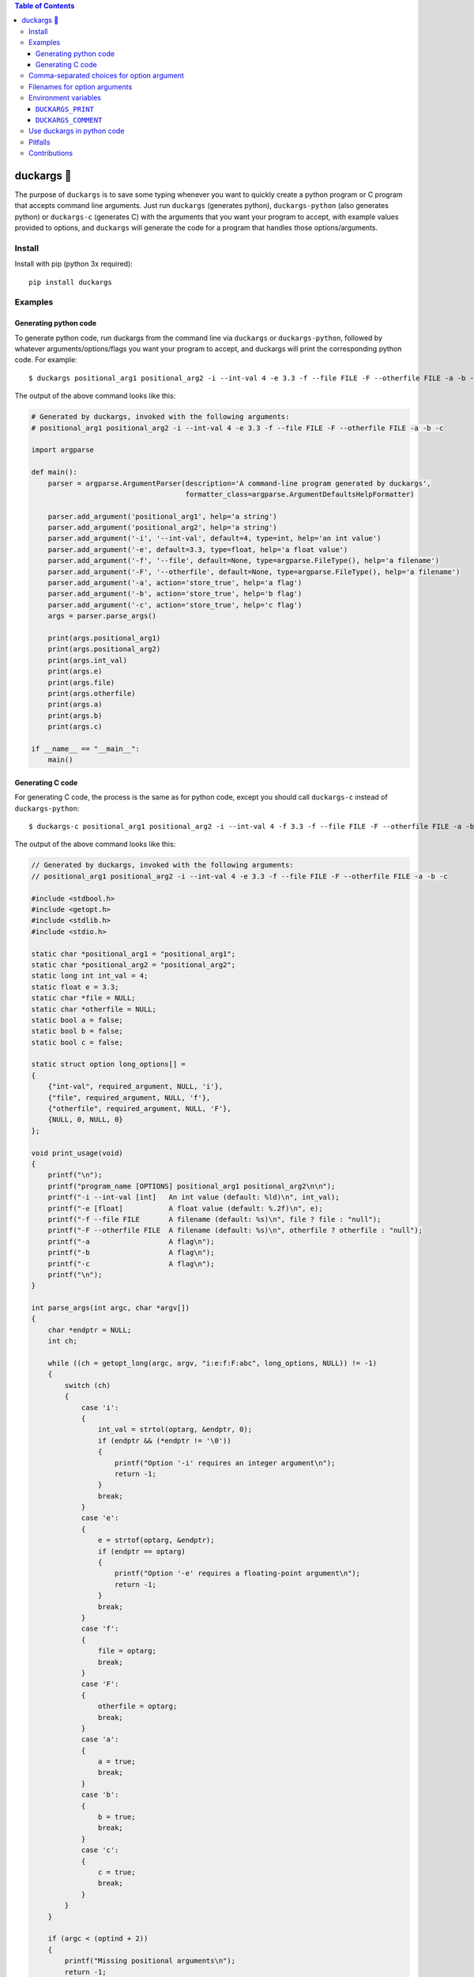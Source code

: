 .. contents:: **Table of Contents**

.. |duck| unicode:: 0x1F986

duckargs |duck|
---------------

.. |tests_badge| image:: https://github.com/eriknyquist/duckargs/actions/workflows/tests.yml/badge.svg
.. |cov_badge| image:: https://github.com/eriknyquist/duckargs/actions/workflows/coverage.yml/badge.svg
.. |version_badge| image:: https://badgen.net/pypi/v/duckargs
.. |license_badge| image:: https://badgen.net/pypi/license/duckargs

|tests_badge| |cov_badge| |version_badge| |license_badge|

The purpose of ``duckargs`` is to save some typing whenever you want to quickly
create a python program or C program that accepts command line arguments. Just run
``duckargs`` (generates python), ``duckargs-python`` (also generates python) or
``duckargs-c`` (generates C)
with the arguments that you want your program to accept, with example values provided
to options, and ``duckargs`` will generate the code for a program that handles those
options/arguments.

Install
=======

Install with pip (python 3x required):

::

    pip install duckargs

Examples
========

Generating python code
######################

To generate python code, run duckargs from the command line via ``duckargs`` or ``duckargs-python``,
followed by whatever arguments/options/flags you want your program to accept, and duckargs will
print the corresponding python code. For example:

::

    $ duckargs positional_arg1 positional_arg2 -i --int-val 4 -e 3.3 -f --file FILE -F --otherfile FILE -a -b -c


The output of the above command looks like this:


.. code:: python

    # Generated by duckargs, invoked with the following arguments:
    # positional_arg1 positional_arg2 -i --int-val 4 -e 3.3 -f --file FILE -F --otherfile FILE -a -b -c

    import argparse

    def main():
        parser = argparse.ArgumentParser(description='A command-line program generated by duckargs',
                                         formatter_class=argparse.ArgumentDefaultsHelpFormatter)

        parser.add_argument('positional_arg1', help='a string')
        parser.add_argument('positional_arg2', help='a string')
        parser.add_argument('-i', '--int-val', default=4, type=int, help='an int value')
        parser.add_argument('-e', default=3.3, type=float, help='a float value')
        parser.add_argument('-f', '--file', default=None, type=argparse.FileType(), help='a filename')
        parser.add_argument('-F', '--otherfile', default=None, type=argparse.FileType(), help='a filename')
        parser.add_argument('-a', action='store_true', help='a flag')
        parser.add_argument('-b', action='store_true', help='b flag')
        parser.add_argument('-c', action='store_true', help='c flag')
        args = parser.parse_args()

        print(args.positional_arg1)
        print(args.positional_arg2)
        print(args.int_val)
        print(args.e)
        print(args.file)
        print(args.otherfile)
        print(args.a)
        print(args.b)
        print(args.c)

    if __name__ == "__main__":
        main()

Generating C code
#################

For generating C code, the process is the same as for python code, except you should call ``duckargs-c``
instead of ``duckargs-python``:

::

    $ duckargs-c positional_arg1 positional_arg2 -i --int-val 4 -f 3.3 -f --file FILE -F --otherfile FILE -a -b -c

The output of the above command looks like this:

.. code:: c

    // Generated by duckargs, invoked with the following arguments:
    // positional_arg1 positional_arg2 -i --int-val 4 -e 3.3 -f --file FILE -F --otherfile FILE -a -b -c

    #include <stdbool.h>
    #include <getopt.h>
    #include <stdlib.h>
    #include <stdio.h>

    static char *positional_arg1 = "positional_arg1";
    static char *positional_arg2 = "positional_arg2";
    static long int int_val = 4;
    static float e = 3.3;
    static char *file = NULL;
    static char *otherfile = NULL;
    static bool a = false;
    static bool b = false;
    static bool c = false;

    static struct option long_options[] =
    {
        {"int-val", required_argument, NULL, 'i'},
        {"file", required_argument, NULL, 'f'},
        {"otherfile", required_argument, NULL, 'F'},
        {NULL, 0, NULL, 0}
    };

    void print_usage(void)
    {
        printf("\n");
        printf("program_name [OPTIONS] positional_arg1 positional_arg2\n\n");
        printf("-i --int-val [int]   An int value (default: %ld)\n", int_val);
        printf("-e [float]           A float value (default: %.2f)\n", e);
        printf("-f --file FILE       A filename (default: %s)\n", file ? file : "null");
        printf("-F --otherfile FILE  A filename (default: %s)\n", otherfile ? otherfile : "null");
        printf("-a                   A flag\n");
        printf("-b                   A flag\n");
        printf("-c                   A flag\n");
        printf("\n");
    }

    int parse_args(int argc, char *argv[])
    {
        char *endptr = NULL;
        int ch;

        while ((ch = getopt_long(argc, argv, "i:e:f:F:abc", long_options, NULL)) != -1)
        {
            switch (ch)
            {
                case 'i':
                {
                    int_val = strtol(optarg, &endptr, 0);
                    if (endptr && (*endptr != '\0'))
                    {
                        printf("Option '-i' requires an integer argument\n");
                        return -1;
                    }
                    break;
                }
                case 'e':
                {
                    e = strtof(optarg, &endptr);
                    if (endptr == optarg)
                    {
                        printf("Option '-e' requires a floating-point argument\n");
                        return -1;
                    }
                    break;
                }
                case 'f':
                {
                    file = optarg;
                    break;
                }
                case 'F':
                {
                    otherfile = optarg;
                    break;
                }
                case 'a':
                {
                    a = true;
                    break;
                }
                case 'b':
                {
                    b = true;
                    break;
                }
                case 'c':
                {
                    c = true;
                    break;
                }
            }
        }

        if (argc < (optind + 2))
        {
            printf("Missing positional arguments\n");
            return -1;
        }

        positional_arg1 = argv[optind];
        optind++;

        positional_arg2 = argv[optind];
        optind++;

        return 0;
    }

    int main(int argc, char *argv[])
    {
        if (argc < 2)
        {
            print_usage();
            return -1;
        }

        int ret = parse_args(argc, argv);
        if (0 != ret)
        {
            return ret;
        }

        printf("positional_arg1: %s\n", positional_arg1);
        printf("positional_arg2: %s\n", positional_arg2);
        printf("int_val: %ld\n", int_val);
        printf("e: %.4f\n", e);
        printf("file: %s\n", file);
        printf("otherfile: %s\n", otherfile);
        printf("a: %s\n", a ? "true" : "false");
        printf("b: %s\n", b ? "true" : "false");
        printf("c: %s\n", c ? "true" : "false");

        return 0;
    }


Comma-separated choices for option argument
===========================================

If you have an option which accepts an argument, and you write an argument string with
multiple values separated by commas (e.g. ``-m --mode active,idle,sim``), then ``duckargs``
will use the comma-separated values as a ``choices`` list for argparse, e.g.:

::

    parser.add_argument('-m', '--mode', choices=['active', 'idle', 'sim'], default='active', help='a string')

Filenames for option arguments
==============================

If you have an option that you want to accept a filename, you have two ways to tell
``duckargs`` that the option argument should be treated as a file:

* Pass the path to a file that actually exists (e.g. ``-f --filename file.txt``)
  as the option argument

* Pass ``FILE`` as the option argument (e.g. ``-f --filename FILE``)

Either of which will generate a line like this:

::

    parser.add_argument('-f', '--filename', default='file', type=argparse.FileType(), help='a filename')

Environment variables
=====================

Some things can be configured by setting environment variables.

``DUCKARGS_PRINT``
##################

By default, ``duckargs`` generates a program that prints all provided arguments/options
to stdout after argument parsing is complete.
If you want to disable this and generate programs without the print statements, set
``DUCKARGS_PRINT=0`` in your environment variables.

``DUCKARGS_COMMENT``
####################

By default, ``duckargs`` generates a program that prints a comment header at the top,
showing the arguments that ``duckargs`` was invoked with. If you want to disable this and
generate programs without the comment header, set ``DUCKARGS_COMMENT=0`` in your environment
variables.

Use duckargs in python code
===========================

If you want to use duckargs in your own script, you can use the ``duckargs.generate_python_code`` and
``duckargs.generate_c_code`` functions, both of which accept a list of command line arguments:

.. code:: python

    import sys
    from duckargs import generate_python_code, generate_c_code

    python_code = generate_python_code(sys.argv)

    c_code = generate_c_code(sys.argv)

Pitfalls
========

If you have a combination of flags and positional arguments, and you happen to have a flag
followed by a positional argument (as in: ``python -m duckargs -q --quiet positional_arg``),
``duckargs`` has no way to tell that you wanted a positional arg, so it will assume you want
an option ``-q --quiet`` with a required argument.

To avoid this, it is recommended to declare your positional arguments first (as in: ``python -m duckargs positional_arg -q --quiet``)

Contributions
=============

Contributions are welcome, please open a pull request at `<https://github.com/eriknyquist/duckargs/pulls>`_.
You will need to install packages required for development by doing ``pip install -r dev_requirements.txt``.

Please ensure that all existing tests pass, new test(s) are added if required, and the code coverage
check passes.

* Run tests with ``python setup.py test``.
* Run tests and and generate code coverage report with ``python code_coverage.py``
  (this script will report an error if coverage is below 95%)

If you have any questions about / need help with contributions or tests, please
contact Erik at eknyquist@gmail.com.

